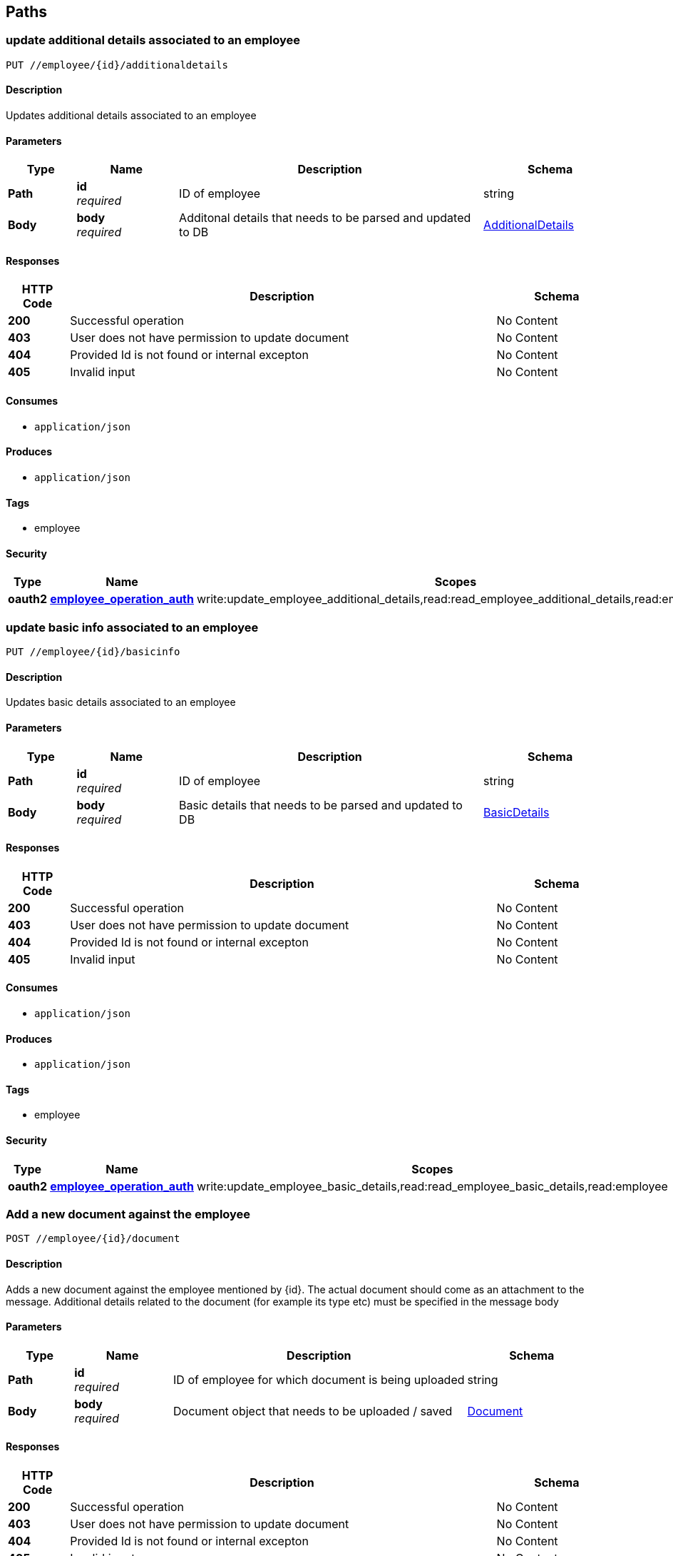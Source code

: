 
[[_paths]]
== Paths

[[_updateadditionaldetails]]
=== update additional details associated to an employee
....
PUT //employee/{id}/additionaldetails
....


==== Description
Updates additional details associated to an employee


==== Parameters

[options="header", cols=".^2,.^3,.^9,.^4"]
|===
|Type|Name|Description|Schema
|**Path**|**id** +
__required__|ID of employee|string
|**Body**|**body** +
__required__|Additonal details that needs to be parsed and updated to DB|<<_additionaldetails,AdditionalDetails>>
|===


==== Responses

[options="header", cols=".^2,.^14,.^4"]
|===
|HTTP Code|Description|Schema
|**200**|Successful operation|No Content
|**403**|User does not have permission to update document|No Content
|**404**|Provided Id is not found or internal excepton|No Content
|**405**|Invalid input|No Content
|===


==== Consumes

* `application/json`


==== Produces

* `application/json`


==== Tags

* employee


==== Security

[options="header", cols=".^3,.^4,.^13"]
|===
|Type|Name|Scopes
|**oauth2**|**<<_employee_operation_auth,employee_operation_auth>>**|write:update_employee_additional_details,read:read_employee_additional_details,read:employee
|===


[[_updatebasicdetails]]
=== update basic info associated to an employee
....
PUT //employee/{id}/basicinfo
....


==== Description
Updates basic details associated to an employee


==== Parameters

[options="header", cols=".^2,.^3,.^9,.^4"]
|===
|Type|Name|Description|Schema
|**Path**|**id** +
__required__|ID of employee|string
|**Body**|**body** +
__required__|Basic details that needs to be parsed and updated to DB|<<_basicdetails,BasicDetails>>
|===


==== Responses

[options="header", cols=".^2,.^14,.^4"]
|===
|HTTP Code|Description|Schema
|**200**|Successful operation|No Content
|**403**|User does not have permission to update document|No Content
|**404**|Provided Id is not found or internal excepton|No Content
|**405**|Invalid input|No Content
|===


==== Consumes

* `application/json`


==== Produces

* `application/json`


==== Tags

* employee


==== Security

[options="header", cols=".^3,.^4,.^13"]
|===
|Type|Name|Scopes
|**oauth2**|**<<_employee_operation_auth,employee_operation_auth>>**|write:update_employee_basic_details,read:read_employee_basic_details,read:employee
|===


[[_adddocument]]
=== Add a new document against the employee
....
POST //employee/{id}/document
....


==== Description
Adds a new document against the employee mentioned by {id}. The actual document should come as an attachment to the message. Additional details related to the document (for example its type etc) must be specified in the message body


==== Parameters

[options="header", cols=".^2,.^3,.^9,.^4"]
|===
|Type|Name|Description|Schema
|**Path**|**id** +
__required__|ID of employee for which document is being uploaded|string
|**Body**|**body** +
__required__|Document object that needs to be uploaded / saved|<<_document,Document>>
|===


==== Responses

[options="header", cols=".^2,.^14,.^4"]
|===
|HTTP Code|Description|Schema
|**200**|Successful operation|No Content
|**403**|User does not have permission to update document|No Content
|**404**|Provided Id is not found or internal excepton|No Content
|**405**|Invalid input|No Content
|===


==== Consumes

* `application/json`


==== Produces

* `application/json`


==== Tags

* employee


==== Security

[options="header", cols=".^3,.^4,.^13"]
|===
|Type|Name|Scopes
|**oauth2**|**<<_employee_operation_auth,employee_operation_auth>>**|write:create_employee_document,read:read_employee_documents,read:employee
|===


[[_updatedocument]]
=== update a document against the employee
....
PUT //employee/{id}/document/{docId}
....


==== Description
Overrrides an existing document (specified by its docId), with a new one


==== Parameters

[options="header", cols=".^2,.^3,.^9,.^4"]
|===
|Type|Name|Description|Schema
|**Path**|**docId** +
__required__|ID of the document which is being updated|string
|**Path**|**id** +
__required__|ID of employee for which document is being uploaded|string
|**Body**|**body** +
__required__|Document object that needs to be uploaded / saved|<<_document,Document>>
|===


==== Responses

[options="header", cols=".^2,.^14,.^4"]
|===
|HTTP Code|Description|Schema
|**200**|Successful operation|No Content
|**403**|User does not have permission to update document|No Content
|**404**|Provided Id is not found or internal excepton|No Content
|**405**|Invalid input|No Content
|===


==== Consumes

* `application/json`


==== Produces

* `application/json`


==== Tags

* employee


==== Security

[options="header", cols=".^3,.^4,.^13"]
|===
|Type|Name|Scopes
|**oauth2**|**<<_employee_operation_auth,employee_operation_auth>>**|write:update_employee_document,read:read_employee_documents,read:employee
|===


[[_updatehierarchy]]
=== update reporting information associated to an employee
....
PUT //employee/{id}/hierarchystatus
....


==== Description
Updates reporting information associated to an employee


==== Parameters

[options="header", cols=".^2,.^3,.^9,.^4"]
|===
|Type|Name|Description|Schema
|**Path**|**id** +
__required__|ID of employee|string
|**Body**|**body** +
__required__|Details of supervisor|<<_supervisor,Supervisor>>
|===


==== Responses

[options="header", cols=".^2,.^14,.^4"]
|===
|HTTP Code|Description|Schema
|**200**|Successful operation|No Content
|**403**|User does not have permission to update document|No Content
|**404**|Provided Id is not found or internal excepton|No Content
|**405**|Invalid input|No Content
|===


==== Consumes

* `application/json`


==== Produces

* `application/json`


==== Tags

* employee


==== Security

[options="header", cols=".^3,.^4,.^13"]
|===
|Type|Name|Scopes
|**oauth2**|**<<_employee_operation_auth,employee_operation_auth>>**|write:update_employee_hierarchy,read:read_employee_hierarchy,read:employee
|===


[[_getprofile]]
=== Get the entire profile of an employee
....
GET //employee/{id}/profile
....


==== Description
Read the entire profile of an employee


==== Parameters

[options="header", cols=".^2,.^3,.^9,.^4"]
|===
|Type|Name|Description|Schema
|**Path**|**id** +
__required__|ID of employee|string
|===


==== Responses

[options="header", cols=".^2,.^14,.^4"]
|===
|HTTP Code|Description|Schema
|**200**|Successful operation|No Content
|**403**|User does not have permission|No Content
|**404**|Provided Id is not found or internal excepton|No Content
|**405**|Invalid input|No Content
|===


==== Consumes

* `application/json`


==== Produces

* `application/json`


==== Tags

* employee


==== Security

[options="header", cols=".^3,.^4,.^13"]
|===
|Type|Name|Scopes
|**oauth2**|**<<_employee_operation_auth,employee_operation_auth>>**|read:employee
|===



